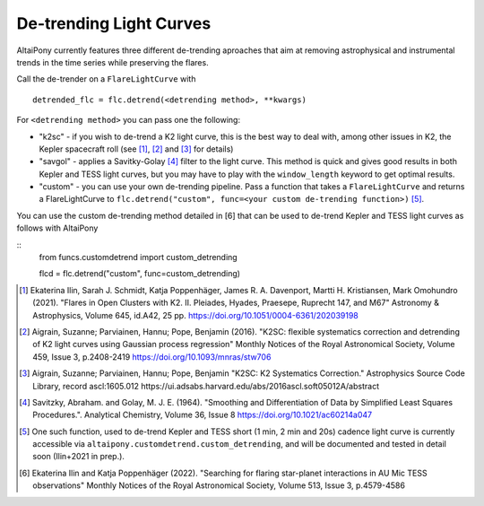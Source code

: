 De-trending Light Curves
========================

AltaiPony currently features three different de-trending aproaches that aim at removing astrophysical and instrumental trends in the time series while preserving the flares.

Call the de-trender on a ``FlareLightCurve`` with 

::
   
     detrended_flc = flc.detrend(<detrending method>, **kwargs)


For ``<detrending method>`` you can pass one the following:

- "k2sc" - if you wish to de-trend a K2 light curve, this is the best way to deal with, among other issues in K2, the Kepler spacecraft roll (see [1]_, [2]_ and [3]_ for details)
- "savgol" - applies a Savitky-Golay [4]_ filter to the light curve. This method is quick and gives good results in both Kepler and TESS light curves, but you may have to play with the ``window_length`` keyword to get optimal results.
- "custom" - you can use your own de-trending pipeline. Pass a function that takes a ``FlareLightCurve`` and returns a FlareLightCurve to ``flc.detrend("custom", func=<your custom de-trending function>)`` [5]_. 

You can use the custom de-trending method detailed in [6] that can be used to de-trend Kepler and TESS light curves as follows with AltaiPony

::
      from funcs.customdetrend import custom_detrending
                                 
      flcd = flc.detrend("custom", func=custom_detrending)
      

.. [1] Ekaterina Ilin, Sarah J. Schmidt, Katja Poppenhäger, James R. A. Davenport, Martti H. Kristiansen, Mark Omohundro (2021). "Flares in Open Clusters with K2. II. Pleiades, Hyades, Praesepe, Ruprecht 147, and M67" Astronomy & Astrophysics, Volume 645, id.A42, 25 pp.  	https://doi.org/10.1051/0004-6361/202039198 

.. [2] Aigrain, Suzanne; Parviainen, Hannu; Pope, Benjamin (2016). "K2SC: flexible systematics correction and detrending of K2 light curves using Gaussian process regression" Monthly Notices of the Royal Astronomical Society, Volume 459, Issue 3, p.2408-2419 https://doi.org/10.1093/mnras/stw706

.. [3] Aigrain, Suzanne; Parviainen, Hannu; Pope, Benjamin "K2SC: K2 Systematics Correction." Astrophysics Source Code Library, record ascl:1605.012 https://ui.adsabs.harvard.edu/abs/2016ascl.soft05012A/abstract

.. [4] Savitzky, Abraham. and Golay, M. J. E. (1964). "Smoothing and Differentiation of Data by Simplified Least Squares Procedures.". Analytical Chemistry, Volume 36, Issue 8 https://doi.org/10.1021/ac60214a047

.. [5] One such function, used to de-trend Kepler and TESS short (1 min, 2 min and 20s) cadence light curve is currently accessible via ``altaipony.customdetrend.custom_detrending``, and will be documented and tested in detail soon (Ilin+2021 in prep.). 

.. [6] Ekaterina Ilin and Katja Poppenhäger (2022). "Searching for flaring star-planet interactions in AU Mic TESS observations" Monthly Notices of the Royal Astronomical Society, Volume 513, Issue 3, p.4579-4586
